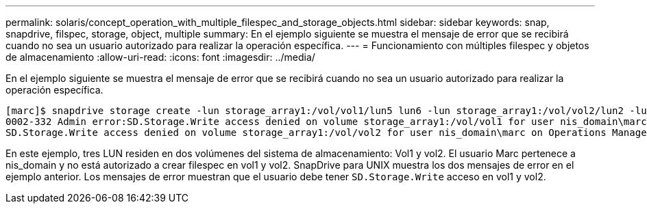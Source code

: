 ---
permalink: solaris/concept_operation_with_multiple_filespec_and_storage_objects.html 
sidebar: sidebar 
keywords: snap, snapdrive, filspec, storage, object, multiple 
summary: En el ejemplo siguiente se muestra el mensaje de error que se recibirá cuando no sea un usuario autorizado para realizar la operación específica. 
---
= Funcionamiento con múltiples filespec y objetos de almacenamiento
:allow-uri-read: 
:icons: font
:imagesdir: ../media/


[role="lead"]
En el ejemplo siguiente se muestra el mensaje de error que se recibirá cuando no sea un usuario autorizado para realizar la operación específica.

[listing]
----
[marc]$ snapdrive storage create -lun storage_array1:/vol/vol1/lun5 lun6 -lun storage_array1:/vol/vol2/lun2 -lunsize 100m
0002-332 Admin error:SD.Storage.Write access denied on volume storage_array1:/vol/vol1 for user nis_domain\marc on Operations Manager server ops_mngr_server
SD.Storage.Write access denied on volume storage_array1:/vol/vol2 for user nis_domain\marc on Operations Manager server ops_mngr_server
----
En este ejemplo, tres LUN residen en dos volúmenes del sistema de almacenamiento: Vol1 y vol2. El usuario Marc pertenece a nis_domain y no está autorizado a crear filespec en vol1 y vol2. SnapDrive para UNIX muestra los dos mensajes de error en el ejemplo anterior. Los mensajes de error muestran que el usuario debe tener `SD.Storage.Write` acceso en vol1 y vol2.

